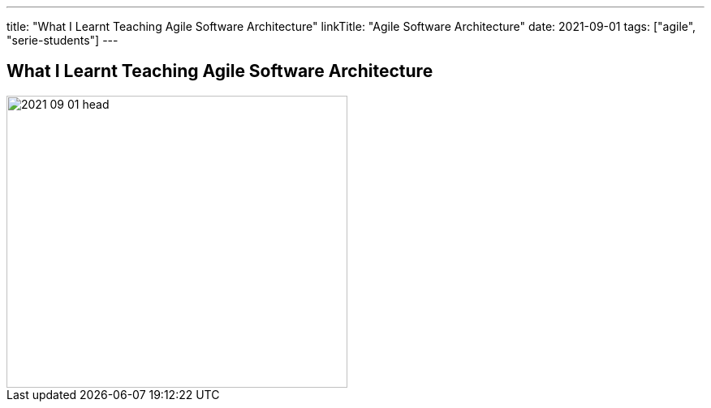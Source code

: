 ---
title: "What I Learnt Teaching Agile Software Architecture"
linkTitle: "Agile Software Architecture"
date: 2021-09-01
tags: ["agile", "serie-students"]
---

== What I Learnt Teaching Agile Software Architecture
:author: Marcel Baumann
:email: <marcel.baumann@tangly.net>
:homepage: https://www.tangly.net/
:company: https://www.tangly.net/[tangly llc]
:copyright: CC-BY-SA 4.0

image::2021-09-01-head.png[width=420, height=360, role=left]

